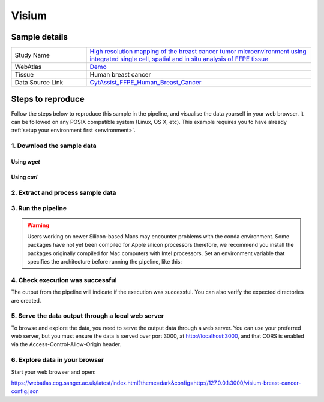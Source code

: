 .. _example_visium:

Visium
======

Sample details
**************

.. list-table::
   :widths: 25 75
   :header-rows: 0

   * - Study Name
     - `High resolution mapping of the breast cancer tumor microenvironment using integrated single cell, spatial and in situ analysis of FFPE tissue <https://www.10xgenomics.com/products/xenium-in-situ/preview-dataset-human-breast>`__
   * - WebAtlas
     - `Demo <https://webatlas.cog.sanger.ac.uk/latest/index.html?config=https://webatlas.cog.sanger.ac.uk/configs/dev/visium/human/breast/cancer/config.json>`__     
   * - Tissue
     - Human breast cancer
   * - Data Source Link
     - `CytAssist_FFPE_Human_Breast_Cancer <https://www.10xgenomics.com/products/xenium-in-situ/preview-dataset-human-breast>`__

Steps to reproduce
******************

Follow the steps below to reproduce this sample in the pipeline, and visualise the data yourself 
in your web browser. It can be followed on any POSIX compatible system (Linux, OS X, etc). This
example requires you to have already :ref:`setup your environment first <environment>`.

1. Download the sample data
---------------------------

Using `wget`
""""""""""""

.. code-block:: shell
   :caption: Input

   mkdir -p input/CytAssist_FFPE_Human_Breast_Cancer
   wget https://cf.10xgenomics.com/samples/spatial-exp/2.0.0/CytAssist_FFPE_Human_Breast_Cancer/CytAssist_FFPE_Human_Breast_Cancer_tissue_image.tif -O input/CytAssist_FFPE_Human_Breast_Cancer/tissue_image.tif
   wget https://cf.10xgenomics.com/samples/spatial-exp/2.0.0/CytAssist_FFPE_Human_Breast_Cancer/CytAssist_FFPE_Human_Breast_Cancer_analysis.tar.gz -O input/CytAssist_FFPE_Human_Breast_Cancer/analysis.tar.gz
   wget https://cf.10xgenomics.com/samples/spatial-exp/2.0.0/CytAssist_FFPE_Human_Breast_Cancer/CytAssist_FFPE_Human_Breast_Cancer_filtered_feature_bc_matrix.h5 -O input/CytAssist_FFPE_Human_Breast_Cancer/filtered_feature_bc_matrix.h5
   wget https://cf.10xgenomics.com/samples/spatial-exp/2.0.0/CytAssist_FFPE_Human_Breast_Cancer/CytAssist_FFPE_Human_Breast_Cancer_spatial.tar.gz -O input/CytAssist_FFPE_Human_Breast_Cancer/spatial.tar.gz

.. code-block:: shell
   :caption: Output

   --2023-05-17 21:37:57--  https://cf.10xgenomics.com/samples/spatial-exp/2.0.0/CytAssist_FFPE_Human_Breast_Cancer/CytAssist_FFPE_Human_Breast_Cancer_spatial.tar.gz -O ./input/CytAssist_FFPE_Human_Breast_Cancer/spatial.tar.gz
   Resolving cf.10xgenomics.com (cf.10xgenomics.com)... 104.18.0.173, 104.18.1.173, 2606:4700::6812:ad, ...
   Connecting to cf.10xgenomics.com (cf.10xgenomics.com)|104.18.0.173|:443... connected.
   HTTP request sent, awaiting response... 200 OK
   Length: 34479952 (33M) [application/x-tar]
   Saving to: ‘input/CytAssist_FFPE_Human_Breast_Cancer/spatial.tar.gz

   ./input/CytAssist_FFPE_Human_Breas 100%[================================================================>]  32.88M  --.-KB/s    in 0s      

   2023-05-17 21:37:58 (7.16 MB/s) - ‘input/CytAssist_FFPE_Human_Breast_Cancer/spatial.tar.gz’ saved [34479952/34479952]


Using `curl`
""""""""""""

.. code-block:: shell
   :caption: Input

   mkdir -p input/CytAssist_FFPE_Human_Breast_Cancer
   curl -o input/CytAssist_FFPE_Human_Breast_Cancer/tissue_image.tif https://cf.10xgenomics.com/samples/spatial-exp/2.0.0/CytAssist_FFPE_Human_Breast_Cancer/CytAssist_FFPE_Human_Breast_Cancer_tissue_image.tif 
   curl -o input/CytAssist_FFPE_Human_Breast_Cancer/analysis.tar.gz https://cf.10xgenomics.com/samples/spatial-exp/2.0.0/CytAssist_FFPE_Human_Breast_Cancer/CytAssist_FFPE_Human_Breast_Cancer_analysis.tar.gz 
   curl -o input/CytAssist_FFPE_Human_Breast_Cancer/filtered_feature_bc_matrix.h5 https://cf.10xgenomics.com/samples/spatial-exp/2.0.0/CytAssist_FFPE_Human_Breast_Cancer/CytAssist_FFPE_Human_Breast_Cancer_filtered_feature_bc_matrix.h5 
   curl -o input/CytAssist_FFPE_Human_Breast_Cancer/spatial.tar.gz https://cf.10xgenomics.com/samples/spatial-exp/2.0.0/CytAssist_FFPE_Human_Breast_Cancer/CytAssist_FFPE_Human_Breast_Cancer_spatial.tar.gz 

.. code-block:: shell
   :caption: Output

     % Total    % Received % Xferd  Average Speed   Time    Time     Time  Current
                                    Dload  Upload   Total   Spent    Left  Speed
   100 1207M  100 1207M    0     0  8156k      0  0:02:31  0:02:31 --:--:-- 8416k
     % Total    % Received % Xferd  Average Speed   Time    Time     Time  Current
                                    Dload  Upload   Total   Spent    Left  Speed
   100 35.8M  100 35.8M    0     0  7986k      0  0:00:04  0:00:04 --:--:-- 7994k
     % Total    % Received % Xferd  Average Speed   Time    Time     Time  Current
                                    Dload  Upload   Total   Spent    Left  Speed
   100 31.7M  100 31.7M    0     0  8071k      0  0:00:04  0:00:04 --:--:-- 8091k
     % Total    % Received % Xferd  Average Speed   Time    Time     Time  Current
                                    Dload  Upload   Total   Spent    Left  Speed
   100 32.8M  100 32.8M    0     0  8443k      0  0:00:03  0:00:03 --:--:-- 8451k


2. Extract and process sample data
----------------------------------

.. code-block:: shell
   :caption: Input

   tar -xzvf input/CytAssist_FFPE_Human_Breast_Cancer/analysis.tar.gz -C input/CytAssist_FFPE_Human_Breast_Cancer
   tar -xzvf input/CytAssist_FFPE_Human_Breast_Cancer/spatial.tar.gz -C input/CytAssist_FFPE_Human_Breast_Cancer

.. code-block:: shell
   :caption: Output

   analysis/
   analysis/umap/
   analysis/umap/gene_expression_2_components/
   analysis/umap/gene_expression_2_components/projection.csv
   ...
   spatial/scalefactors_json.json
   spatial/aligned_fiducials.jpg
   spatial/tissue_hires_image.png


3. Run the pipeline
-------------------

.. warning::
   Users working on newer Silicon-based Macs may encounter problems with the conda environment.
   Some packages have not yet been compiled for Apple silicon processors therefore, 
   we recommend you install the packages originally compiled for Mac computers with Intel processors. Set
   an environment variable that specifies the architecture before running the pipeline, like this:

   .. code-block:: shell
      :caption: Input

      export CONDA_SUBDIR=osx-64

.. code-block:: shell
   :caption: Input

   nextflow run main.nf \
         -params-file templates/examples/CytAssist_FFPE_Human_Breast_Cancer.yaml \
         -entry Full_pipeline \
         -profile conda

.. code-block:: shell
   :caption: Output

   N E X T F L O W  ~  version 22.04.5
   Launching `main.nf` [insane_dijkstra] DSL2 - revision: 1b6a73f4d6
   [05/d2276b] process > Full_pipeline:Process_files:route_file (spaceranger, CytAssist_FFPE_Human_Breast_Cancer)   [100%] 1 of 1 ✔
   [0c/3ffdac] process > Full_pipeline:Process_images:Generate_image ([visium, breast-cancer], label, CytAssist_... [100%] 1 of 1 ✔
   [f1/efaaae] process > Full_pipeline:Process_images:image_to_zarr (tissue_image.tif)                              [100%] 2 of 2 ✔
   [44/2bcaeb] process > Full_pipeline:Process_images:ome_zarr_metadata (METADATA.ome.xml)                          [100%] 2 of 2 ✔
   [43/04893d] process > Full_pipeline:Output_to_config:Build_config ([visium, breast-cancer])                      [100%] 1 of 1 ✔


4. Check execution was successful
---------------------------------

The output from the pipeline will indicate if the execution was successful. You can also
verify the expected directories are created. 

.. code-block:: shell
   :caption: Input

   ls -l output/CytAssist_FFPE_Human_Breast_Cancer/0.5.4

.. code-block:: shell
   :caption: Output

   total 1103476
   -rw-r--r--  1 dh74 dh74 288446018 May 17 21:42 tmp-visium-breast-cancer.h5ad
   drwxrwxr-x 11 dh74 dh74      4096 May 17 21:42 visium-breast-cancer-anndata.zarr
   -rw-r--r--  1 dh74 dh74      4667 May 17 21:43 visium-breast-cancer-config.json
   -rw-r--r--  1 dh74 dh74 841484966 May 17 21:42 visium-breast-cancer-label.tif
   drwxrwxr-x  4 dh74 dh74      4096 May 17 21:43 visium-breast-cancer-label.zarr
   drwxrwxr-x  4 dh74 dh74      4096 May 17 21:43 visium-breast-cancer-raw.zarr


5. Serve the data output through a local web server
---------------------------------------------------

To browse and explore the data, you need to serve the output data through a web server.
You can use your preferred web server, but you must ensure the data is served over port 3000, 
at http://localhost:3000, and that CORS is enabled via the Access-Control-Allow-Origin header.

.. code-block:: shell
   :caption: Input

   npx http-server output/CytAssist_FFPE_Human_Breast_Cancer/0.5.3 --port 3000 --cors

.. code-block:: shell
   :caption: Output

   Starting up http-server, serving ./

   http-server version: 14.1.1

   http-server settings: 
   CORS: true
   Cache: 3600 seconds
   Connection Timeout: 120 seconds
   Directory Listings: visible
   AutoIndex: visible
   Serve GZIP Files: false
   Serve Brotli Files: false
   Default File Extension: none

   Available on:
   http://127.0.0.1:3000
   http://192.168.0.23:3000
   Hit CTRL-C to stop the server


6. Explore data in your browser
-------------------------------

Start your web browser and open:

https://webatlas.cog.sanger.ac.uk/latest/index.html?theme=dark&config=http://127.0.0.1:3000/visium-breast-cancer-config.json
